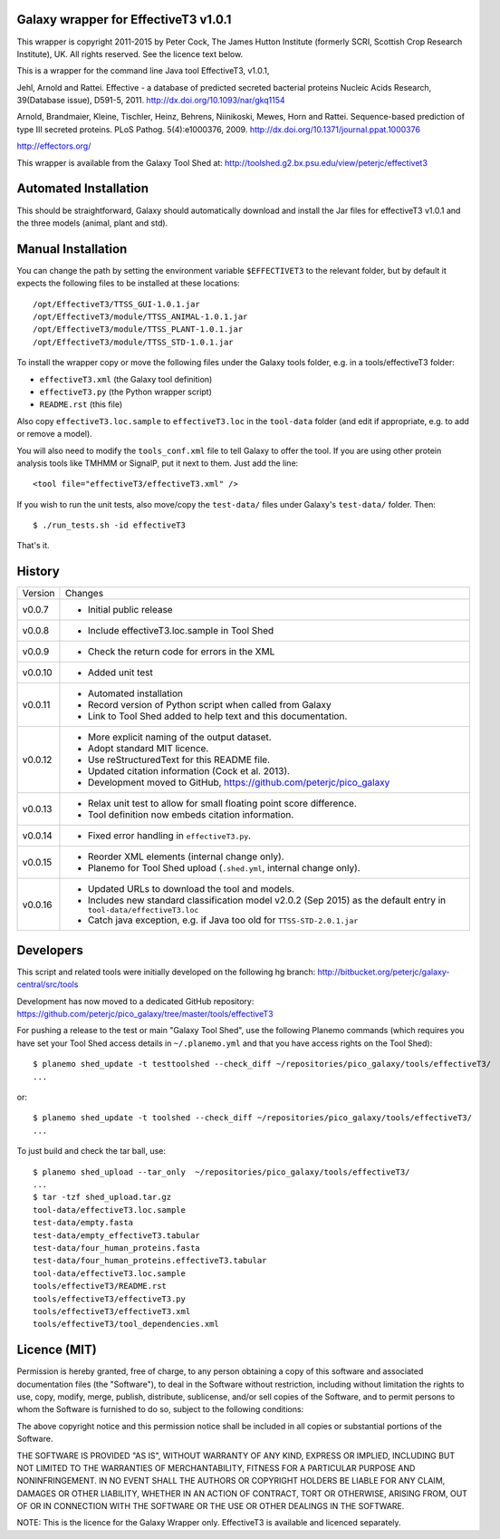 Galaxy wrapper for EffectiveT3 v1.0.1
=====================================

This wrapper is copyright 2011-2015 by Peter Cock, The James Hutton Institute
(formerly SCRI, Scottish Crop Research Institute), UK. All rights reserved.
See the licence text below.

This is a wrapper for the command line Java tool EffectiveT3, v1.0.1,

Jehl, Arnold and Rattei.
Effective - a database of predicted secreted bacterial proteins
Nucleic Acids Research, 39(Database issue), D591-5, 2011.
http://dx.doi.org/10.1093/nar/gkq1154

Arnold, Brandmaier, Kleine, Tischler, Heinz, Behrens, Niinikoski, Mewes, Horn and Rattei.
Sequence-based prediction of type III secreted proteins.
PLoS Pathog. 5(4):e1000376, 2009.
http://dx.doi.org/10.1371/journal.ppat.1000376

http://effectors.org/

This wrapper is available from the Galaxy Tool Shed at:
http://toolshed.g2.bx.psu.edu/view/peterjc/effectivet3


Automated Installation
======================

This should be straightforward, Galaxy should automatically download and install
the Jar files for effectiveT3 v1.0.1 and the three models (animal, plant and std).


Manual Installation
===================

You can change the path by setting the environment variable ``$EFFECTIVET3`` to the
relevant folder, but by default it expects the following files to be installed
at these locations::

    /opt/EffectiveT3/TTSS_GUI-1.0.1.jar
    /opt/EffectiveT3/module/TTSS_ANIMAL-1.0.1.jar
    /opt/EffectiveT3/module/TTSS_PLANT-1.0.1.jar
    /opt/EffectiveT3/module/TTSS_STD-1.0.1.jar

To install the wrapper copy or move the following files under the Galaxy tools
folder, e.g. in a tools/effectiveT3 folder:

* ``effectiveT3.xml`` (the Galaxy tool definition)
* ``effectiveT3.py`` (the Python wrapper script)
* ``README.rst`` (this file)

Also copy ``effectiveT3.loc.sample`` to ``effectiveT3.loc`` in the ``tool-data``
folder (and edit if appropriate, e.g. to add or remove a model).

You will also need to modify the ``tools_conf.xml`` file to tell Galaxy to offer the
tool. If you are using other protein analysis tools like TMHMM or SignalP, put
it next to them. Just add the line::

  <tool file="effectiveT3/effectiveT3.xml" />

If you wish to run the unit tests, also move/copy the ``test-data/`` files
under Galaxy's ``test-data/`` folder. Then::

    $ ./run_tests.sh -id effectiveT3

That's it.


History
=======

======= ======================================================================
Version Changes
------- ----------------------------------------------------------------------
v0.0.7  - Initial public release
v0.0.8  - Include effectiveT3.loc.sample in Tool Shed
v0.0.9  - Check the return code for errors in the XML
v0.0.10 - Added unit test
v0.0.11 - Automated installation
        - Record version of Python script when called from Galaxy
        - Link to Tool Shed added to help text and this documentation.
v0.0.12 - More explicit naming of the output dataset.
        - Adopt standard MIT licence.
        - Use reStructuredText for this README file.
        - Updated citation information (Cock et al. 2013).
        - Development moved to GitHub, https://github.com/peterjc/pico_galaxy
v0.0.13 - Relax unit test to allow for small floating point score difference.
        - Tool definition now embeds citation information.
v0.0.14 - Fixed error handling in ``effectiveT3.py``.
v0.0.15 - Reorder XML elements (internal change only).
        - Planemo for Tool Shed upload (``.shed.yml``, internal change only).
v0.0.16 - Updated URLs to download the tool and models.
        - Includes new standard classification model v2.0.2 (Sep 2015)
          as the default entry in ``tool-data/effectiveT3.loc``
        - Catch java exception, e.g. if Java too old for ``TTSS-STD-2.0.1.jar``
======= ======================================================================


Developers
==========

This script and related tools were initially developed on the following hg branch:
http://bitbucket.org/peterjc/galaxy-central/src/tools

Development has now moved to a dedicated GitHub repository:
https://github.com/peterjc/pico_galaxy/tree/master/tools/effectiveT3

For pushing a release to the test or main "Galaxy Tool Shed", use the following
Planemo commands (which requires you have set your Tool Shed access details in
``~/.planemo.yml`` and that you have access rights on the Tool Shed)::

    $ planemo shed_update -t testtoolshed --check_diff ~/repositories/pico_galaxy/tools/effectiveT3/
    ...

or::

    $ planemo shed_update -t toolshed --check_diff ~/repositories/pico_galaxy/tools/effectiveT3/
    ...

To just build and check the tar ball, use::

    $ planemo shed_upload --tar_only  ~/repositories/pico_galaxy/tools/effectiveT3/
    ...
    $ tar -tzf shed_upload.tar.gz
    tool-data/effectiveT3.loc.sample
    test-data/empty.fasta
    test-data/empty_effectiveT3.tabular
    test-data/four_human_proteins.fasta
    test-data/four_human_proteins.effectiveT3.tabular
    tool-data/effectiveT3.loc.sample
    tools/effectiveT3/README.rst
    tools/effectiveT3/effectiveT3.py
    tools/effectiveT3/effectiveT3.xml
    tools/effectiveT3/tool_dependencies.xml


Licence (MIT)
=============

Permission is hereby granted, free of charge, to any person obtaining a copy
of this software and associated documentation files (the "Software"), to deal
in the Software without restriction, including without limitation the rights
to use, copy, modify, merge, publish, distribute, sublicense, and/or sell
copies of the Software, and to permit persons to whom the Software is
furnished to do so, subject to the following conditions:

The above copyright notice and this permission notice shall be included in
all copies or substantial portions of the Software.

THE SOFTWARE IS PROVIDED "AS IS", WITHOUT WARRANTY OF ANY KIND, EXPRESS OR
IMPLIED, INCLUDING BUT NOT LIMITED TO THE WARRANTIES OF MERCHANTABILITY,
FITNESS FOR A PARTICULAR PURPOSE AND NONINFRINGEMENT. IN NO EVENT SHALL THE
AUTHORS OR COPYRIGHT HOLDERS BE LIABLE FOR ANY CLAIM, DAMAGES OR OTHER
LIABILITY, WHETHER IN AN ACTION OF CONTRACT, TORT OR OTHERWISE, ARISING FROM,
OUT OF OR IN CONNECTION WITH THE SOFTWARE OR THE USE OR OTHER DEALINGS IN
THE SOFTWARE.

NOTE: This is the licence for the Galaxy Wrapper only.
EffectiveT3 is available and licenced separately.
